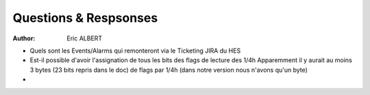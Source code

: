 ###################################
Questions & Respsonses
###################################
:Author: Eric ALBERT

- Quels sont les Events/Alarms qui remonteront via le Ticketing JIRA du HES
- Est-il possible d'avoir l'assignation de tous les bits des flags de lecture des 1/4h
  Apparemment il y aurait au moins 3 bytes (23 bits repris dans le doc) de flags par 1/4h
  (dans notre version nous n'avons qu'un byte)
-
